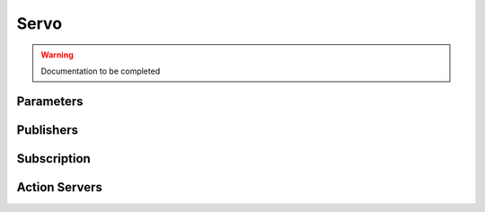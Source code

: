 .. ros:currentnode:: RoboMasterROS

=====
Servo
=====

.. warning:: Documentation to be completed

.. :py:mod:`robomater.servo`
.. `sub_servo_info`

Parameters
----------

.. ros:parameter:: servo.config string
  :default: ''

.. ros:parameter:: servo.rate int
  :default: 10

Publishers
----------

.. ros:publisher:: servo_raw_state robomaster_msgs/ServoRawState

Subscription
------------

.. ros:subscription:: cmd_servo robomaster_msgs/ServoCommand


Action Servers
---------------

.. ros:action_server:: move_servo robomaster_msgs/MoveServo
